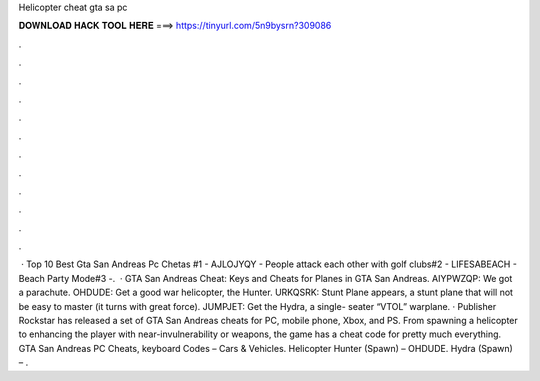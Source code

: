 Helicopter cheat gta sa pc

𝐃𝐎𝐖𝐍𝐋𝐎𝐀𝐃 𝐇𝐀𝐂𝐊 𝐓𝐎𝐎𝐋 𝐇𝐄𝐑𝐄 ===> https://tinyurl.com/5n9bysrn?309086

.

.

.

.

.

.

.

.

.

.

.

.

 · Top 10 Best Gta San Andreas Pc Chetas #1 - AJLOJYQY - People attack each other with golf clubs#2 - LIFESABEACH - Beach Party Mode#3 -.  · GTA San Andreas Cheat: Keys and Cheats for Planes in GTA San Andreas. AIYPWZQP: We got a parachute. OHDUDE: Get a good war helicopter, the Hunter. URKQSRK: Stunt Plane appears, a stunt plane that will not be easy to master (it turns with great force). JUMPJET: Get the Hydra, a single- seater “VTOL” warplane. · Publisher Rockstar has released a set of GTA San Andreas cheats for PC, mobile phone, Xbox, and PS. From spawning a helicopter to enhancing the player with near-invulnerability or weapons, the game has a cheat code for pretty much everything. GTA San Andreas PC Cheats, keyboard Codes – Cars & Vehicles. Helicopter Hunter (Spawn) – OHDUDE. Hydra (Spawn) – .
